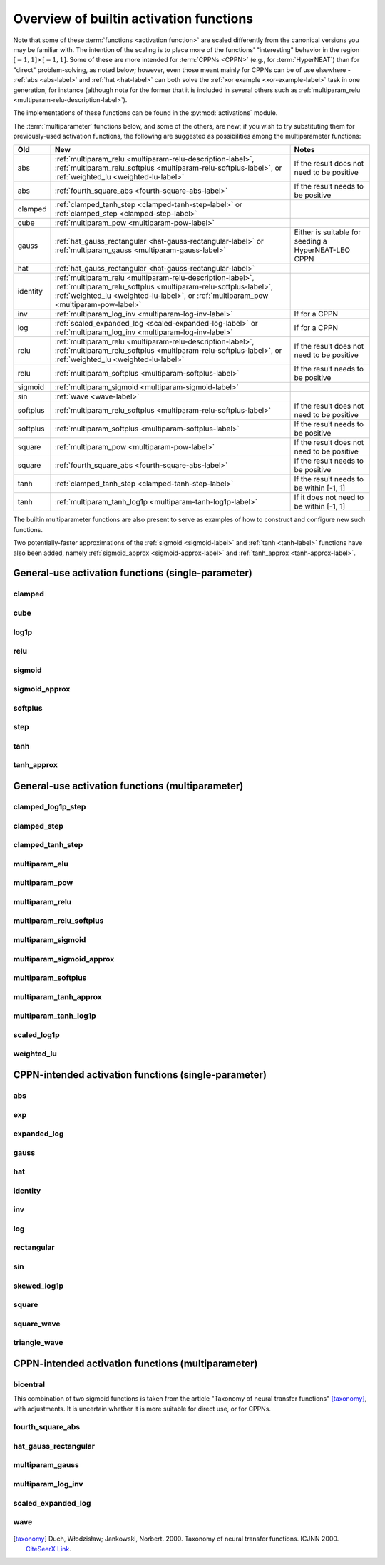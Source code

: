 .. _activation-functions-label:

Overview of builtin activation functions
========================================

.. index:: ! activation function

Note that some of these :term:`functions <activation function>` are scaled differently from the canonical
versions you may be familiar with.  The intention of the scaling is to place more of the functions' "interesting"
behavior in the region :math:`\left[-1, 1\right] \times \left[-1, 1\right]`. Some of these are more intended for
:term:`CPPNs <CPPN>` (e.g., for :term:`HyperNEAT`) than for "direct" problem-solving, as noted below;
however, even those meant mainly for CPPNs can be of use elsewhere - :ref:`abs <abs-label>` and
:ref:`hat <hat-label>` can both solve the :ref:`xor example <xor-example-label>` task in one generation, for instance (although
note for the former that it is included in several others such as :ref:`multiparam_relu <multiparam-relu-description-label>`).

The implementations of these functions can be found in the :py:mod:`activations` module.

The :term:`multiparameter` functions below, and some of the others, are new; if you wish to try substituting them for previously-used activation functions, the following are suggested as possibilities among the multiparameter functions:

.. csv-table::
    :widths: auto
    :header: Old, New, Notes
    :align: center

    abs, ":ref:`multiparam_relu <multiparam-relu-description-label>`, :ref:`multiparam_relu_softplus <multiparam-relu-softplus-label>`, or :ref:`weighted_lu <weighted-lu-label>`", "If the result does not need to be positive"
    abs, ":ref:`fourth_square_abs <fourth-square-abs-label>`", "If the result needs to be positive"
    clamped, ":ref:`clamped_tanh_step <clamped-tanh-step-label>` or :ref:`clamped_step <clamped-step-label>`"
    cube, ":ref:`multiparam_pow <multiparam-pow-label>`"
    gauss, ":ref:`hat_gauss_rectangular <hat-gauss-rectangular-label>` or :ref:`multiparam_gauss <multiparam-gauss-label>`", "Either is suitable for seeding a HyperNEAT-LEO CPPN"
    hat, ":ref:`hat_gauss_rectangular <hat-gauss-rectangular-label>`"
    identity, ":ref:`multiparam_relu <multiparam-relu-description-label>`, :ref:`multiparam_relu_softplus <multiparam-relu-softplus-label>`, :ref:`weighted_lu <weighted-lu-label>`, or :ref:`multiparam_pow <multiparam-pow-label>`"
    inv, ":ref:`multiparam_log_inv <multiparam-log-inv-label>`", "If for a CPPN"
    log, ":ref:`scaled_expanded_log <scaled-expanded-log-label>` or :ref:`multiparam_log_inv <multiparam-log-inv-label>`", "If for a CPPN"
    relu, ":ref:`multiparam_relu <multiparam-relu-description-label>`, :ref:`multiparam_relu_softplus <multiparam-relu-softplus-label>`, or :ref:`weighted_lu <weighted-lu-label>`", "If the result does not need to be positive"
    relu, ":ref:`multiparam_softplus <multiparam-softplus-label>`", "If the result needs to be positive"
    sigmoid, ":ref:`multiparam_sigmoid <multiparam-sigmoid-label>`"
    sin, ":ref:`wave <wave-label>`"
    softplus, ":ref:`multiparam_relu_softplus <multiparam-relu-softplus-label>`", "If the result does not need to be positive"
    softplus, ":ref:`multiparam_softplus <multiparam-softplus-label>`", "If the result needs to be positive"
    square, ":ref:`multiparam_pow <multiparam-pow-label>`", "If the result does not need to be positive"
    square, ":ref:`fourth_square_abs <fourth-square-abs-label>`", "If the result needs to be positive"
    tanh, ":ref:`clamped_tanh_step <clamped-tanh-step-label>`", "If the result needs to be within [-1, 1]"
    tanh, ":ref:`multiparam_tanh_log1p <multiparam-tanh-log1p-label>`", "If it does not need to be within [-1, 1]"

The builtin multiparameter functions are also present to serve as examples of how to construct and configure new such functions.

Two potentially-faster approximations of the :ref:`sigmoid <sigmoid-label>` and :ref:`tanh <tanh-label>` functions have also been added, namely :ref:`sigmoid_approx <sigmoid-approx-label>` and :ref:`tanh_approx <tanh-approx-label>`.

General-use activation functions (single-parameter)
-----------------------------------------------------------------------

clamped
^^^^^^^^^

.. figure:: activation-clamped.png
   :scale: 100 %
   :alt: clamped linear function

cube
^^^^

.. figure:: activation-cube.png
   :scale: 100 %
   :alt: cubic function

log1p
^^^^^^

.. figure:: activation-log1p.png
    :scale: 100 %
    :alt: log(x+1) function with alterations for negative numbers

relu
^^^^

.. figure:: activation-relu.png
   :scale: 100 %
   :alt: rectified linear function (max(x,0))

.. _sigmoid-label:

sigmoid
^^^^^^^

.. figure:: activation-sigmoid.png
   :scale: 100 %
   :alt: sigmoid function

sigmoid_approx
^^^^^^^^^^^^^^^

.. figure:: activation-sigmoid_approx.png
    :scale: 100 %
    :alt: Potentially-faster approximation for the sigmoid function.
    :name: sigmoid-approx-label

softplus
^^^^^^^^

.. figure:: activation-softplus.png
   :scale: 100 %
   :alt: soft-plus function (effectively a version of relu with a curve around 0)

step
^^^^

.. figure:: activation-step.png
    :scale: 100%
    :alt: step function: -1 below 0, 0 at exactly 0, 1 above 0

.. _tanh-label:

tanh
^^^^

.. figure:: activation-tanh.png
   :scale: 100 %
   :alt: hyperbolic tangent function

tanh_approx
^^^^^^^^^^^^

.. figure:: activation-tanh_approx.png
    :scale: 100 %
    :alt: Potentially-faster approximation for the tanh function.
    :name: tanh-approx-label


General-use activation functions (multiparameter)
---------------------------------------------------------------------

clamped_log1p_step
^^^^^^^^^^^^^^^^^^^

.. figure:: activation-clamped_log1p_step.png
  :scale: 100 %
  :alt: Weighted combination of (extended) clamped_step and scaled_log1p functions.

.. figure:: activation-swap-clamped_log1p_step.png
  :scale: 100 %
  :alt: Weighted combination of (extended) clamped_step and scaled_log1p functions.

clamped_step
^^^^^^^^^^^^^

.. figure:: activation-clamped_step.png
    :scale: 100 %
    :alt: Clamped with varying slope, including vertical (step function)
    :name: clamped-step-label

clamped_tanh_step
^^^^^^^^^^^^^^^^^^

.. figure:: activation-clamped_tanh_step.png
    :scale: 100 %
    :alt: Weighted combination of clamped, :ref:`tanh <tanh-label>`, and step functions.
    :name: clamped-tanh-step-label

multiparam_elu
^^^^^^^^^^^^^^^

.. figure:: activation-multiparam_elu.png
    :scale: 100 %
    :alt: Variable-scaling version of the exponential linear function (ELU)

.. figure:: activation-swap-multiparam_elu.png
    :scale: 100 %
    :alt: Variable-scaling version of the exponential linear function (ELU)

multiparam_pow
^^^^^^^^^^^^^^^^^^^^

.. figure:: activation-multiparam_pow.png
    :scale: 100 %
    :alt: Above a=1, pow(z, a); below 1, pow(z, pow(2,(a-1.0))
    :name: multiparam-pow-label

multiparam_relu
^^^^^^^^^^^^^^^

.. figure:: activation-multiparam_relu.png
    :scale: 100 %
    :alt: max(x, a*x), where a is an evolved parameter with a range from -1 to 1, inclusive. Acts like a weighted combination of abs, relu, and identity.
    :name: multiparam-relu-description-label

.. _multiparam-relu-softplus-label:

multiparam_relu_softplus
^^^^^^^^^^^^^^^^^^^^^^^^

.. figure:: activation-multiparam_relu_softplus.png
    :scale: 100 %
    :alt: A combination of multiparam_relu and multiparam_softplus.

.. figure:: activation-swap-multiparam_relu_softplus.png
    :scale: 100 %
    :alt: A combination of multiparam_relu and multiparam_softplus.

multiparam_sigmoid
^^^^^^^^^^^^^^^^^^^

.. figure:: activation-multiparam_sigmoid.png
    :scale: 100 %
    :alt: A version of :ref:`clamped_tanh_step <clamped-tanh-step-label>` rescaled to match :ref:`sigmoid <sigmoid-label>` instead of :ref:`tanh <tanh-label>`.
    :name: multiparam-sigmoid-label

multiparam_sigmoid_approx
^^^^^^^^^^^^^^^^^^^^^^^^^^^

.. figure:: activation-multiparam_sigmoid_approx.png
    :scale: 100 %
    :alt: A version of multiparam_tanh_approx rescaled to match :ref:`sigmoid <sigmoid-label>` instead of :ref:`tanh <tanh-label>`, and constrained to 0-1

multiparam_softplus
^^^^^^^^^^^^^^^^^^^

.. figure:: activation-multiparam_softplus.png
    :scale: 100 %
    :alt: A version of softplus with variable curvature at 0 x.
    :name: multiparam-softplus-label

multiparam_tanh_approx
^^^^^^^^^^^^^^^^^^^^^^^

.. figure:: activation-multiparam_tanh_approx.png
    :scale: 100 %
    :alt: An adjustable version of tanh_approx.

.. figure:: activation-swap-multiparam_tanh_approx.png
    :scale: 100 %
    :alt: An adjustable version of tanh_approx.

.. _multiparam-tanh-log1p-label:

multiparam_tanh_log1p
^^^^^^^^^^^^^^^^^^^^^

.. figure:: activation-multiparam_tanh_log1p.png
    :scale: 100 %
    :alt: A weighted combination of :ref:`clamped_tanh_step <clamped-tanh-step-label>` and scaled_log1p.

.. figure:: activation-swap-multiparam_tanh_log1p.png
    :scale: 100 %
    :alt: A weighted combination of :ref:`clamped_tanh_step <clamped-tanh-step-label>` and scaled_log1p.

scaled_log1p
^^^^^^^^^^^^^

.. figure:: activation-scaled_log1p.png
    :scale: 100 %
    :alt: A version of log1p with variable scaling (with partially-counterbalancing weights inside and outside the log1p function).

.. _weighted-lu-label:

weighted_lu
^^^^^^^^^^^^

.. figure:: activation-weighted_lu.png
    :scale: 100 %
    :alt: A weighted combination of multiparam_relu and multiparam_elu.

.. figure:: activation-swap-weighted_lu.png
    :scale: 100 %
    :alt: A weighted combination of multiparam_relu and multiparam_elu.

CPPN-intended activation functions (single-parameter)
----------------------------------------------------------------------------

abs
^^^

.. figure:: activation-abs.png
    :scale: 100 %
    :alt: absolute value function
    :name: abs-label

exp
^^^

.. figure:: activation-exp.png
   :scale: 100 %
   :alt: exponential function

expanded_log
^^^^^^^^^^^^^^

.. figure:: activation-expanded_log.png
    :scale: 100 %
    :alt: Expanded-range log function.

gauss
^^^^^

.. figure:: activation-gauss.png
   :scale: 100 %
   :alt: gaussian function

hat
^^^

.. figure:: activation-hat.png
    :scale: 100 %
    :alt: hat function
    :name: hat-label

identity
^^^^^^^^

.. figure:: activation-identity.png
    :scale: 100 %
    :alt: identity function
    :name: identity-label

inv
^^^

.. figure:: activation-inv.png
   :scale: 100 %
   :alt: inverse (1/x) function

log
^^^

.. figure:: activation-log.png
   :scale: 100 %
   :alt: log function

rectangular
^^^^^^^^^^^

.. figure:: activation-rectangular.png
    :scale: 100 %
    :alt: rectangular impulse function

sin
^^^

.. figure:: activation-sin.png
   :scale: 100 %
   :alt: sine function

skewed_log1p
^^^^^^^^^^^^

.. figure:: activation-skewed_log1p.png
    :scale: 100 %
    :alt: shifted log-plus function

square
^^^^^^

.. figure:: activation-square.png
   :scale: 100 %
   :alt: square function

square_wave
^^^^^^^^^^^^^

.. figure:: activation-square_wave.png
    :scale: 100 %
    :alt: Square wave with period matching sin activation function

triangle_wave
^^^^^^^^^^^^^

.. figure:: activation-triangle_wave.png
    :scale: 100 %
    :alt: Triangle wave with period matching sin activation function

CPPN-intended activation functions (multiparameter)
---------------------------------------------------------------------------

.. _bicentral-label:

bicentral
^^^^^^^^^

This combination of two sigmoid functions is taken from the article "Taxonomy of neural transfer functions" [taxonomy]_, with adjustments.
It is uncertain whether it is more suitable for direct use, or for CPPNs.

.. figure:: activation-bicentral-tilt-width.png
    :scale: 100 %
    :alt: A combination of two oppositely-aligned sigmoids

.. figure:: activation-bicentral-lower-width.png
    :scale: 100 %
    :alt: A combination of two oppositely-aligned sigmoids

.. figure:: activation-bicentral-lower-tilt.png
    :scale: 100 %
    :alt: A combination of two oppositely-aligned sigmoids

.. figure:: activation-bicentral-width-tilt.png
    :scale: 100 %
    :alt: A combination of two oppositely-aligned sigmoids

.. figure:: activation-bicentral-width-lower.png
    :scale: 100 %
    :alt: A combination of two oppositely-aligned sigmoids

.. figure:: activation-bicentral-tilt-lower.png
    :scale: 100 %
    :alt: A combination of two oppositely-aligned sigmoids

fourth_square_abs
^^^^^^^^^^^^^^^^^^

.. figure:: activation-fourth_square_abs.png
    :scale: 100 %
    :alt: A weighted combination of x**4, x**2, and abs
    :name: fourth-square-abs-label

.. _hat-gauss-rectangular-label:

hat_gauss_rectangular
^^^^^^^^^^^^^^^^^^^^^

.. figure:: activation-hat_gauss_rectangular.png
    :scale: 100 %
    :alt: Weighted mean of hat, gauss, and rectangular functions.

.. figure:: activation-swap-hat_gauss_rectangular.png
    :scale: 100 %
    :alt: Weighted mean of hat, multiparam_gauss, and rectangular functions

.. _multiparam-gauss-label:

multiparam_gauss
^^^^^^^^^^^^^^^^^^^^

.. figure:: activation-multiparam_gauss.png
    :scale: 100 %
    :alt: Gauss with variations on exponent, effective SD

.. figure:: activation-swap-multiparam_gauss.png
    :scale: 100 %
    :alt: Gauss with variations on exponent, effective SD

multiparam_log_inv
^^^^^^^^^^^^^^^^^^^^

.. figure:: activation-multiparam_log_inv.png
    :scale: 100 %
    :alt: Above 0.0, from scaled_expanded_log; below, weighted mean with inv of -1*x.
    :name: multiparam-log-inv-label

scaled_expanded_log
^^^^^^^^^^^^^^^^^^^^

.. figure:: activation-scaled_expanded_log.png
    :scale: 100 %
    :alt: A version of expanded_log with variable scaling (with partially-counterbalancing weights both inside and outside the expanded_log function).
    :name: scaled-expanded-log-label

wave
^^^^

.. figure:: activation-wave.png
    :scale: 100 %
    :alt: Weighted mean of triangle_wave, sin, and square_wave activation functions.
    :name: wave-label

.. [taxonomy] Duch, Włodzisław; Jankowski, Norbert. 2000. Taxonomy of neural transfer functions. ICJNN 2000. `CiteSeerX Link <http://citeseerx.ist.psu.edu/viewdoc/summary?doi=10.1.1.29.9375>`_.